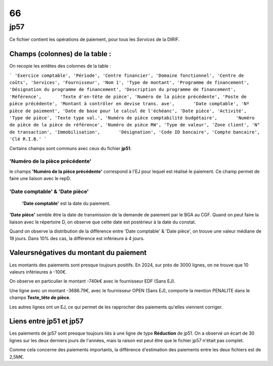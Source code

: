 66
########



jp57 
******
Ce fichier contient les opérations de paiement, pour tous les *Services* de la DIRIF. 

Champs (colonnes) de la table :
=================================

On recopie les entêtes des colonnes de la table :

```
'Exercice comptable', 'Période', 'Centre financier', 'Domaine fonctionnel', 'Centre de coûts', 'Services', 'Fournisseur',
'Nom 1', 'Type de montant', 'Programme de financement',       'Désignation du programme de financement',
'Description du programme de financement', 'Référence',       'Texte d'en-tête de pièce', 'Numéro de la pièce précédente',
'Poste de pièce précédente', 'Montant à contrôler en devise trans. ave',       'Date comptable', 'Nº pièce de paiement',
'Date de base pour le calcul de l'échéanc', 'Date pièce', 'Activité',       'Type de pièce', 'Texte type val.',
'Numéro de pièce comptabilité budgétaire',       'Numéro de pièce de la pièce de référence', 'Numéro de pièce RW',
'Type de valeur', 'Zone client', 'N° de transaction', 'Immobilisation',       'Désignation', 'Code ID bancaire', 'Compte bancaire', 'Clé R.I.B.'
```

Certains champs sont communs avec ceux du fichier **jp51**.

'Numéro de la pièce précédente'
^^^^^^^^^^^^^^^^^^^^^^^^^^^^^^^^^^^^
le champs **'Numéro de la pièce précédente'** correspond à l'EJ pour lequel est réalisé le paiement. Ce champ permet de faire une liaison avec le repD.

'Date comptable' & 'Date pièce'
^^^^^^^^^^^^^^^^^^^^^^^^^^^^^^^^^^^^^^^

 **'Date comptable'** est la date du paiement.

**'Date pièce'** semble être la date de transmission de la demande de paiement par le BGA au CGF.
Quand on peut faire la liaison avec le répertoire D, on observe que cette date est postérieur à la date du constat.

Quand on observe la distribution de la différence entre 'Date comptable' & 'Date pièce', on trouve une valeur médiane de 18 jours.
Dans 10% des cas, la différence est inférieure à 4 jours.

Valeursnégatives  du montant du paiement
==================================================
Les montants des paiements sont presque toujours positifs. En 2024, sur près de 3000 lignes, on ne trouve que 10 valeurs inférieures à -100€.

On observe en particulier le montant -740k€ avec le fournisseur EDF (Sans EJ).

Une ligne avec un montant -3686.79€, avec le fournisseur OPEN (Sans EJ), comporte la mention PENALITE dans le champs **Texte_tête de pièce**. 

Les autres lignes ont un EJ, ce qui permet de les rapprocher des paiements qu'elles viennent corriger.

Liens entre jp51 et jp57
==============================
Les paiements de jp57 sont presque toujours liés à une ligne de type **Réduction** de jp51. 
On a observé un écart de 30 lignes sur les deux derniers jours de l'années, mais la raison est peut être que le fichier jp57 n'était pas complet.

Comme cela concerne des paiements importants, la différence d'estimation des paiements entre les deux fichiers est de 2,5M€.


